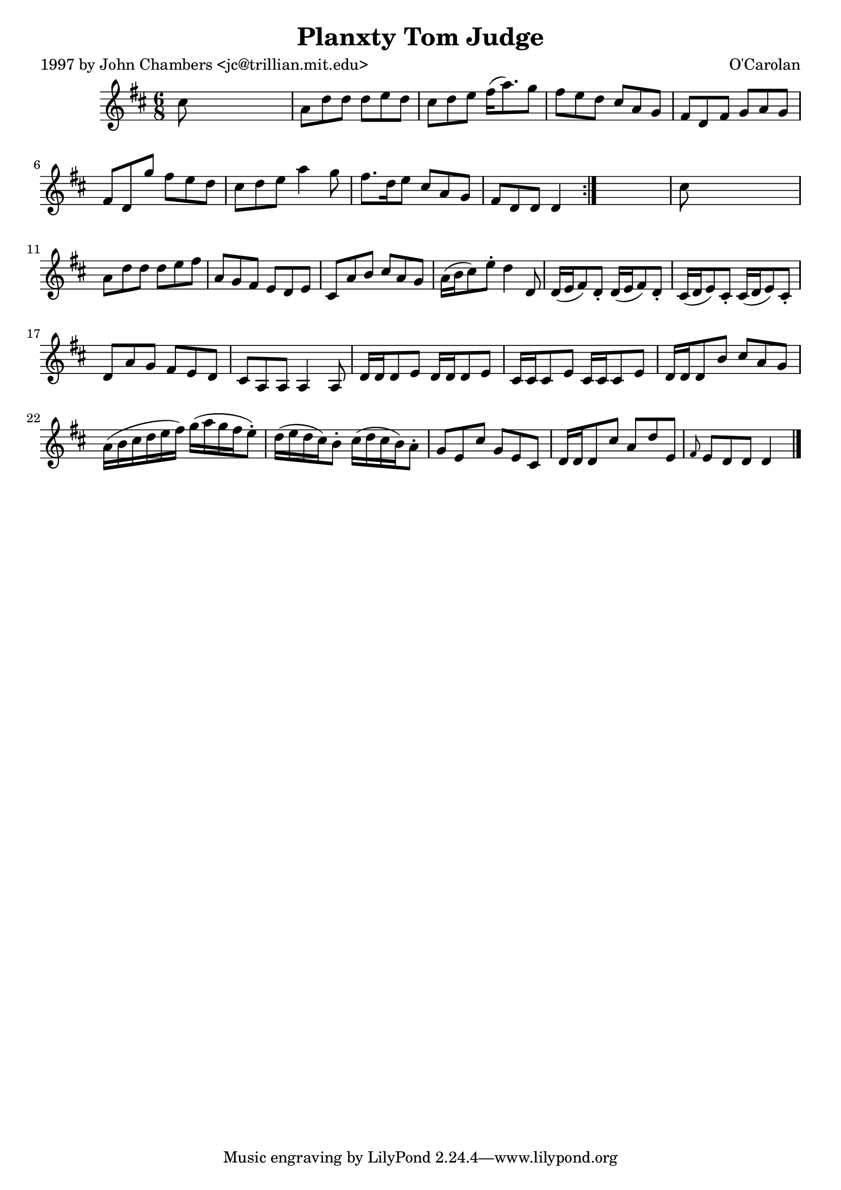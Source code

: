 
\version "2.16.2"
% automatically converted by musicxml2ly from xml/0685_jc.xml

%% additional definitions required by the score:
\language "english"


\header {
    poet = "1997 by John Chambers <jc@trillian.mit.edu>"
    encoder = "abc2xml version 63"
    encodingdate = "2015-01-25"
    composer = "O'Carolan"
    title = "Planxty Tom Judge"
    }

\layout {
    \context { \Score
        autoBeaming = ##f
        }
    }
PartPOneVoiceOne =  \relative cs'' {
    \repeat volta 2 {
        \key d \major \time 6/8 cs8 s8*5 | % 2
        a8 [ d8 d8 ] d8 [ e8 d8 ] | % 3
        cs8 [ d8 e8 ] fs16 ( [ a8. ) g8 ] | % 4
        fs8 [ e8 d8 ] cs8 [ a8 g8 ] | % 5
        fs8 [ d8 fs8 ] g8 [ a8 g8 ] | % 6
        fs8 [ d8 g'8 ] fs8 [ e8 d8 ] | % 7
        cs8 [ d8 e8 ] a4 g8 | % 8
        fs8. [ d16 e8 ] cs8 [ a8 g8 ] | % 9
        fs8 [ d8 d8 ] d4 }
    s8 | \barNumberCheck #10
    cs'8 s8*5 | % 11
    a8 [ d8 d8 ] d8 [ e8 fs8 ] | % 12
    a,8 [ g8 fs8 ] e8 [ d8 e8 ] | % 13
    cs8 [ a'8 b8 ] cs8 [ a8 g8 ] | % 14
    a16 ( [ b16 cs8 ) e8 -. ] d4 d,8 | % 15
    d16 ( [ e16 fs8 ) d8 -. ] d16 ( [ e16 fs8 ) d8 -. ] | % 16
    cs16 ( [ d16 e8 ) cs8 -. ] cs16 ( [ d16 e8 ) cs8 -. ] | % 17
    d8 [ a'8 g8 ] fs8 [ e8 d8 ] | % 18
    cs8 [ a8 a8 ] a4 a8 | % 19
    d16 [ d16 d8 e8 ] d16 [ d16 d8 e8 ] | \barNumberCheck #20
    cs16 [ cs16 cs8 e8 ] cs16 [ cs16 cs8 e8 ] | % 21
    d16 [ d16 d8 b'8 ] cs8 [ a8 g8 ] | % 22
    a16 ( [ b16 cs16 d16 e16 fs16 ) ] g16 ( [ a16 g16 fs16 e8 ) -. ] | % 23
    d16 ( [ e16 d16 cs16 ) b8 -. ] cs16 ( [ d16 cs16 b16 ) a8 -. ] | % 24
    g8 [ e8 cs'8 ] g8 [ e8 cs8 ] | % 25
    d16 [ d16 d8 cs'8 ] a8 [ d8 e,8 ] | % 26
    \grace { fs8 } e8 [ d8 d8 ] d4 \bar "|."
    }


% The score definition
\score {
    <<
        \new Staff <<
            \context Staff << 
                \context Voice = "PartPOneVoiceOne" { \PartPOneVoiceOne }
                >>
            >>
        
        >>
    \layout {}
    % To create MIDI output, uncomment the following line:
    %  \midi {}
    }


